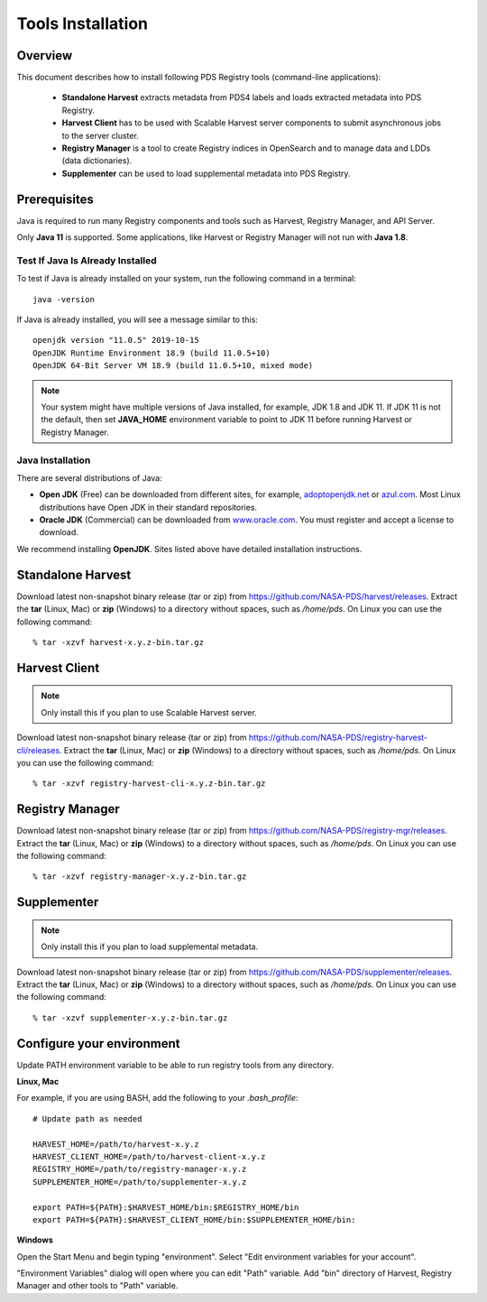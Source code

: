 ==================
Tools Installation
==================

Overview
********

This document describes how to install following PDS Registry tools (command-line applications):

 * **Standalone Harvest** extracts metadata from PDS4 labels and loads extracted metadata into PDS Registry.
 * **Harvest Client** has to be used with Scalable Harvest server components to submit asynchronous jobs
   to the server cluster.
 * **Registry Manager** is a tool to create Registry indices in OpenSearch and to
   manage data and LDDs (data dictionaries).
 * **Supplementer** can be used to load supplemental metadata into PDS Registry.

Prerequisites
*************

Java is required to run many Registry components and tools such as Harvest, Registry Manager,
and API Server.

Only **Java 11** is supported.
Some applications, like Harvest or Registry Manager will not run with **Java 1.8**.


Test If Java Is Already Installed
~~~~~~~~~~~~~~~~~~~~~~~~~~~~~~~~~

To test if Java is already installed on your system, run the following command in a terminal::

   java -version


If Java is already installed, you will see a message similar to this::

   openjdk version "11.0.5" 2019-10-15
   OpenJDK Runtime Environment 18.9 (build 11.0.5+10)
   OpenJDK 64-Bit Server VM 18.9 (build 11.0.5+10, mixed mode)

.. note::
   Your system might have multiple versions of Java installed, for example, JDK 1.8 and JDK 11.
   If JDK 11 is not the default, then set **JAVA_HOME** environment variable to point to JDK 11 before running
   Harvest or Registry Manager.


Java Installation
~~~~~~~~~~~~~~~~~

There are several distributions of Java:

* **Open JDK** (Free) can be downloaded from different sites, for example,
  `adoptopenjdk.net <https://adoptopenjdk.net/>`_ or
  `azul.com <https://www.azul.com/downloads/zulu-community>`_.
  Most Linux distributions have Open JDK in their standard repositories.

* **Oracle JDK** (Commercial) can be downloaded from
  `www.oracle.com <https://www.oracle.com/java/technologies/javase-jdk11-downloads.html>`_.
  You must register and accept a license to download.


We recommend installing **OpenJDK**. Sites listed above have detailed installation instructions.


Standalone Harvest
******************

Download latest non-snapshot binary release (tar or zip) from https://github.com/NASA-PDS/harvest/releases.
Extract the **tar** (Linux, Mac) or **zip** (Windows) to a directory without spaces, such as */home/pds*.
On Linux you can use the following command::

  % tar -xzvf harvest-x.y.z-bin.tar.gz


Harvest Client
**************

.. note::
   Only install this if you plan to use Scalable Harvest server.

Download latest non-snapshot binary release (tar or zip) from https://github.com/NASA-PDS/registry-harvest-cli/releases.
Extract the **tar** (Linux, Mac) or **zip** (Windows) to a directory without spaces, such as */home/pds*.
On Linux you can use the following command::

  % tar -xzvf registry-harvest-cli-x.y.z-bin.tar.gz


Registry Manager
****************

Download latest non-snapshot binary release (tar or zip) from https://github.com/NASA-PDS/registry-mgr/releases.
Extract the **tar** (Linux, Mac) or **zip** (Windows) to a directory without spaces, such as */home/pds*.
On Linux you can use the following command::

  % tar -xzvf registry-manager-x.y.z-bin.tar.gz


Supplementer
************

.. note::
   Only install this if you plan to load supplemental metadata.

Download latest non-snapshot binary release (tar or zip) from https://github.com/NASA-PDS/supplementer/releases.
Extract the **tar** (Linux, Mac) or **zip** (Windows) to a directory without spaces, such as */home/pds*.
On Linux you can use the following command::

  % tar -xzvf supplementer-x.y.z-bin.tar.gz


Configure your environment
**************************

Update PATH environment variable to be able to run registry tools from any directory.

**Linux, Mac**

For example, if you are using BASH, add the following to your *.bash_profile*::

  # Update path as needed

  HARVEST_HOME=/path/to/harvest-x.y.z
  HARVEST_CLIENT_HOME=/path/to/harvest-client-x.y.z
  REGISTRY_HOME=/path/to/registry-manager-x.y.z
  SUPPLEMENTER_HOME=/path/to/supplementer-x.y.z

  export PATH=${PATH}:$HARVEST_HOME/bin:$REGISTRY_HOME/bin
  export PATH=${PATH}:$HARVEST_CLIENT_HOME/bin:$SUPPLEMENTER_HOME/bin:

**Windows**

Open the Start Menu and begin typing "environment". Select "Edit environment variables for your account".

.. image:: /_static/images/win-env.png

"Environment Variables" dialog will open where you can edit "Path" variable.
Add "bin" directory of Harvest, Registry Manager and other tools to "Path" variable.

